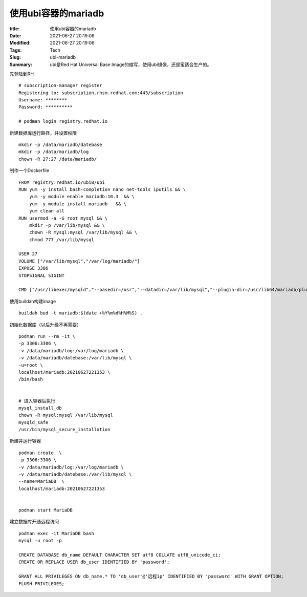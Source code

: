 使用ubi容器的mariadb
########################

:title: 使用ubi容器的mariadb
:Date: 2021-06-27 20:19:06
:Modified: 2021-06-27 20:19:06
:Tags: Tech
:Slug: ubi-mariadb
:Summary: ubi是Red Hat Universal Base Image的缩写，使用ubi镜像，还是蛮适合生产的。

先登陆到RH

::

   # subscription-manager register
   Registering to: subscription.rhsm.redhat.com:443/subscription
   Username: ********
   Password: **********

   # podman login registry.redhat.io

新建数据库运行路径，并设置权限

::

   mkdir -p /data/mariadb/datebase
   mkdir -p /data/mariadb/log
   chown -R 27:27 /data/mariadb/

制作一个Dockerfile

::

   FROM registry.redhat.io/ubi8/ubi
   RUN yum -y install bash-completion nano net-tools iputils && \
       yum -y module enable mariadb:10.3  && \
       yum -y module install mariadb   && \
       yum clean all
   RUN usermod -a -G root mysql && \
       mkdir -p /var/lib/mysql && \
       chown -R mysql:mysql /var/lib/mysql && \
       chmod 777 /var/lib/mysql
       
   USER 27
   VOLUME ["/var/lib/mysql","/var/log/mariadb/"]
   EXPOSE 3306
   STOPSIGNAL SIGINT

   CMD ["/usr/libexec/mysqld","--basedir=/usr","--datadir=/var/lib/mysql","--plugin-dir=/usr/lib64/mariadb/plugin","--log-error=/var/log/mariadb/mariadb.log"]

使用buildah构建image

::

   buildah bud -t mariadb:$(date +%Y%m%d%H%M%S) .

初始化数据库（以后升级不再需要）

::

   podman run --rm -it \
   -p 3306:3306 \
   -v /data/mariadb/log:/var/log/mariadb \
   -v /data/mariadb/datebase:/var/lib/mysql \
   -u=root \
   localhost/mariadb:20210627221353 \
   /bin/bash


   # 进入容器后执行
   mysql_install_db
   chown -R mysql:mysql /var/lib/mysql
   mysqld_safe
   /usr/bin/mysql_secure_installation

新建并运行容器

::

   podman create  \
   -p 3306:3306 \
   -v /data/mariadb/log:/var/log/mariadb \
   -v /data/mariadb/datebase:/var/lib/mysql \
   --name=MariaDB  \
   localhost/mariadb:20210627221353


   podman start MariaDB

建立数据库开通远程访问

::

   podman exec -it MariaDB bash
   mysql -u root -p

   CREATE DATABASE db_name DEFAULT CHARACTER SET utf8 COLLATE utf8_unicode_ci;
   CREATE OR REPLACE USER db_user IDENTIFIED BY 'password';

   GRANT ALL PRIVILEGES ON db_name.* TO 'db_user'@'远程ip' IDENTIFIED BY 'password' WITH GRANT OPTION;
   FLUSH PRIVILEGES;
